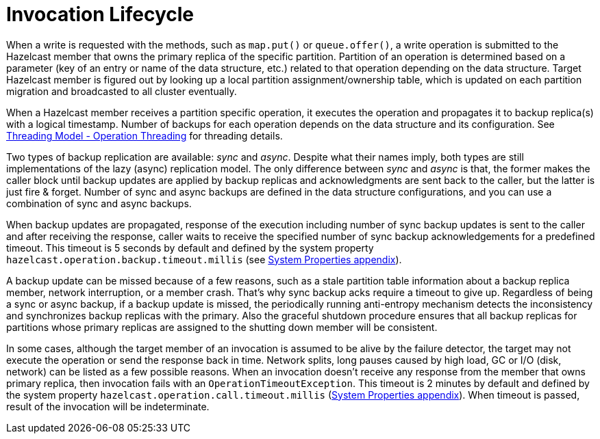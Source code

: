 = Invocation Lifecycle

When a write is requested with the methods, such as
`map.put()` or `queue.offer()`, a write operation is submitted to
the Hazelcast member that owns the primary replica of the specific partition.
Partition of an operation is determined based on a parameter (key of an entry or
name of the data structure, etc.) related to that operation depending on
the data structure. Target Hazelcast member is figured out by looking up
a local partition assignment/ownership table, which is updated on
each partition migration and broadcasted to all cluster eventually.

When a Hazelcast member receives a partition specific operation,
it executes the operation and propagates it to backup replica(s) with
a logical timestamp. Number of backups for each operation depends on
the data structure and its configuration. See
xref:performance:threading-model.adoc#operation-threading[Threading Model - Operation Threading] for threading details.

Two types of backup replication are available: _sync_ and _async_.
Despite what their names imply, both types are still implementations of
the lazy (async) replication model. The only difference between
_sync_ and _async_ is that, the former makes the caller block until
backup updates are applied by backup replicas and acknowledgments are sent back to
the caller, but the latter is just fire & forget. Number of sync and
async backups are defined in the data structure configurations, and you can use
a combination of sync and async backups.

When backup updates are propagated, response of the execution including
number of sync backup updates is sent to the caller and after receiving
the response, caller waits to receive the specified number of
sync backup acknowledgements for a predefined timeout.
This timeout is 5 seconds by default and defined by
the system property `hazelcast.operation.backup.timeout.millis`
(see xref:ROOT:system-properties.adoc[System Properties appendix]).

A backup update can be missed because of a few reasons, such as
a stale partition table information about a backup replica member,
network interruption, or a member crash. That's why sync backup acks require
a timeout to give up. Regardless of being a sync or async backup, if a backup update is missed,
the periodically running anti-entropy mechanism detects the inconsistency and
synchronizes backup replicas with the primary. Also the graceful shutdown procedure ensures
that all backup replicas for partitions whose primary replicas are assigned to
the shutting down member will be consistent.

In some cases, although the target member of an invocation is assumed to be
alive by the failure detector, the target may not execute the operation or
send the response back in time. Network splits, long pauses caused by
high load, GC or I/O (disk, network) can be listed as a few possible reasons.
When an invocation doesn't receive any response from the member that owns
primary replica, then invocation fails with an `OperationTimeoutException`.
This timeout is 2 minutes by default and defined by
the system property `hazelcast.operation.call.timeout.millis`
(xref:ROOT:system-properties.adoc[System Properties appendix]).
When timeout is passed, result of the invocation will be indeterminate.